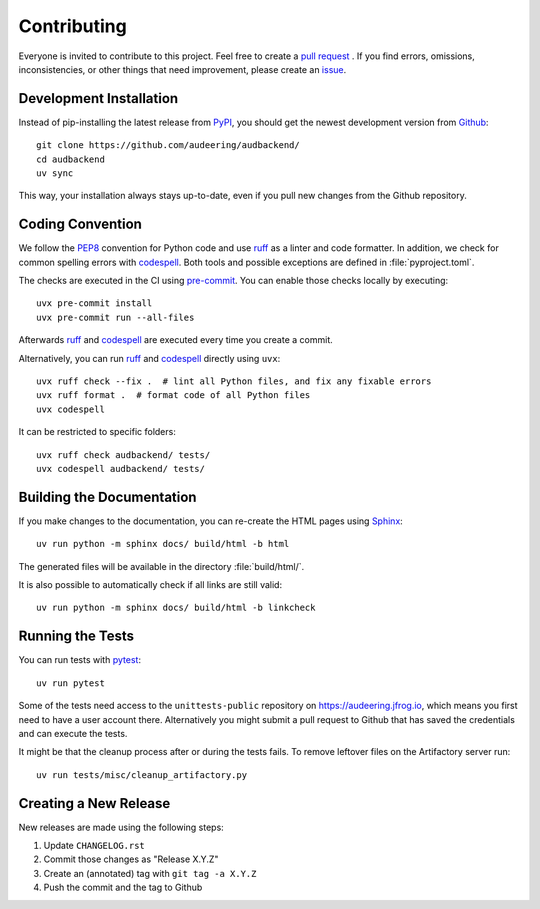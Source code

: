 Contributing
============

Everyone is invited to contribute to this project.
Feel free to create a `pull request`_ .
If you find errors,
omissions,
inconsistencies,
or other things
that need improvement,
please create an issue_.

.. _issue: https://github.com/audeering/audbackend/issues/new/
.. _pull request: https://github.com/audeering/audbackend/compare/


Development Installation
------------------------

Instead of pip-installing the latest release from PyPI_,
you should get the newest development version from Github_::

    git clone https://github.com/audeering/audbackend/
    cd audbackend
    uv sync


This way,
your installation always stays up-to-date,
even if you pull new changes from the Github repository.

.. _PyPI: https://pypi.org/project/audbackend/
.. _Github: https://github.com/audeering/audbackend/


Coding Convention
-----------------

We follow the PEP8_ convention for Python code
and use ruff_ as a linter and code formatter.
In addition,
we check for common spelling errors with codespell_.
Both tools and possible exceptions
are defined in :file:`pyproject.toml`.

The checks are executed in the CI using `pre-commit`_.
You can enable those checks locally by executing::

    uvx pre-commit install
    uvx pre-commit run --all-files

Afterwards ruff_ and codespell_ are executed
every time you create a commit.

Alternatively,
you can run ruff_ and codespell_ directly using ``uvx``::

    uvx ruff check --fix .  # lint all Python files, and fix any fixable errors
    uvx ruff format .  # format code of all Python files
    uvx codespell

It can be restricted to specific folders::

    uvx ruff check audbackend/ tests/
    uvx codespell audbackend/ tests/


.. _codespell: https://github.com/codespell-project/codespell/
.. _PEP8: http://www.python.org/dev/peps/pep-0008/
.. _pre-commit: https://pre-commit.com
.. _ruff: https://beta.ruff.rs


Building the Documentation
--------------------------

If you make changes to the documentation,
you can re-create the HTML pages using Sphinx_::

    uv run python -m sphinx docs/ build/html -b html

The generated files will be available
in the directory :file:`build/html/`.

It is also possible to automatically check if all links are still valid::

    uv run python -m sphinx docs/ build/html -b linkcheck

.. _Sphinx: http://sphinx-doc.org


Running the Tests
-----------------

You can run tests with pytest_::

    uv run pytest

Some of the tests need access
to the ``unittests-public`` repository
on https://audeering.jfrog.io,
which means you first need
to have a user account there.
Alternatively you might submit a pull request to Github
that has saved the credentials
and can execute the tests.

It might be that the cleanup process
after or during the tests
fails.
To remove leftover files on the Artifactory server
run::

    uv run tests/misc/cleanup_artifactory.py

.. _pytest: https://pytest.org


Creating a New Release
----------------------

New releases are made using the following steps:

#. Update ``CHANGELOG.rst``
#. Commit those changes as "Release X.Y.Z"
#. Create an (annotated) tag with ``git tag -a X.Y.Z``
#. Push the commit and the tag to Github
